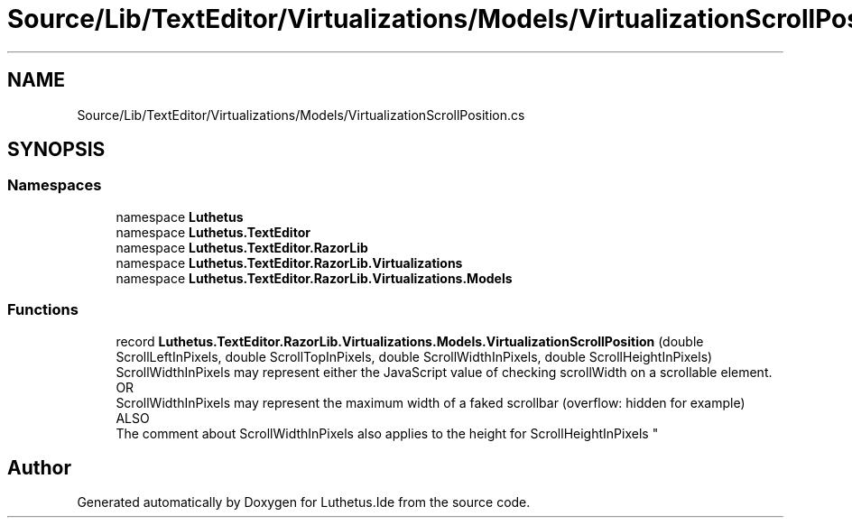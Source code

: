 .TH "Source/Lib/TextEditor/Virtualizations/Models/VirtualizationScrollPosition.cs" 3 "Version 1.0.0" "Luthetus.Ide" \" -*- nroff -*-
.ad l
.nh
.SH NAME
Source/Lib/TextEditor/Virtualizations/Models/VirtualizationScrollPosition.cs
.SH SYNOPSIS
.br
.PP
.SS "Namespaces"

.in +1c
.ti -1c
.RI "namespace \fBLuthetus\fP"
.br
.ti -1c
.RI "namespace \fBLuthetus\&.TextEditor\fP"
.br
.ti -1c
.RI "namespace \fBLuthetus\&.TextEditor\&.RazorLib\fP"
.br
.ti -1c
.RI "namespace \fBLuthetus\&.TextEditor\&.RazorLib\&.Virtualizations\fP"
.br
.ti -1c
.RI "namespace \fBLuthetus\&.TextEditor\&.RazorLib\&.Virtualizations\&.Models\fP"
.br
.in -1c
.SS "Functions"

.in +1c
.ti -1c
.RI "record \fBLuthetus\&.TextEditor\&.RazorLib\&.Virtualizations\&.Models\&.VirtualizationScrollPosition\fP (double ScrollLeftInPixels, double ScrollTopInPixels, double ScrollWidthInPixels, double ScrollHeightInPixels)"
.br
.RI "ScrollWidthInPixels may represent either the JavaScript value of checking scrollWidth on a scrollable element\&. 
.br
 OR 
.br
 ScrollWidthInPixels may represent the maximum width of a faked scrollbar (overflow: hidden for example) 
.br
 ALSO 
.br
 The comment about ScrollWidthInPixels also applies to the height for ScrollHeightInPixels "
.in -1c
.SH "Author"
.PP 
Generated automatically by Doxygen for Luthetus\&.Ide from the source code\&.
